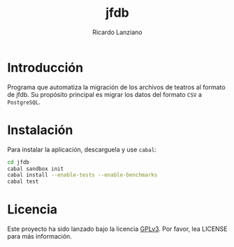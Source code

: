 #+TITLE: jfdb
#+AUTHOR: Ricardo Lanziano
#+EMAIL: arpunk@cryptolab.net
#+STARTUP: overview hidestars align fold nodlcheck hideblocks entitiespretty
#+OPTIONS: toc:nil
#+LANGUAGE: es
#+SEQ_TODO: POR-PENSAR PROPUESTA-INICIAL POR-HACER EN-PROCESO TERMINADO

* Introducción

  Programa que automatiza la migración de los archivos de teatros al
  formato de jfdb. Su propósito principal es migrar los datos del
  formato =CSV= a =PostgreSQL=.

* Instalación

  Para instalar la aplicación, descarguela y use =cabal=:

  #+BEGIN_SRC sh
  cd jfdb
  cabal sandbox init
  cabal install --enable-tests --enable-benchmarks
  cabal test
  #+END_SRC

* Licencia

  Este proyecto ha sido lanzado bajo la licencia [[http://www.gnu.org/licenses/gpl-3.0.html][GPLv3]]. Por favor, lea
  LICENSE para más información.
